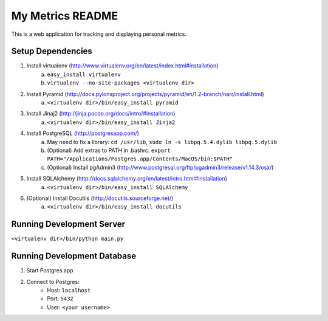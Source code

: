 ===================
 My Metrics README
===================

This is a web application for tracking and displaying personal metrics.

Setup Dependencies
==================

1. Install virtualenv (http://www.virtualenv.org/en/latest/index.html#installation)
    a. ``easy_install virtualenv``
    b. ``virtualenv --no-site-packages <virtualenv dir>``
2. Install Pyramid (http://docs.pylonsproject.org/projects/pyramid/en/1.2-branch/narr/install.html)
    a. ``<virtualenv dir>/bin/easy_install pyramid``
3. Install Jinaj2 (http://jinja.pocoo.org/docs/intro/#installation)
    a. ``<virtualenv dir>/bin/easy_install Jinja2``
4. Install PostgreSQL (http://postgresapp.com/)
    a. May need to fix a library: ``cd /usr/lib``, ``sudo ln -s libpq.5.4.dylib libpq.5.dylib``
    b. (Optional) Add extras to PATH in .bashrc: ``export PATH="/Applications/Postgres.app/Contents/MacOS/bin:$PATH"``
    c. (Optional) Install pgAdmin3 (http://www.postgresql.org/ftp/pgadmin3/release/v1.14.3/osx/)
5. Install SQLAlchemy (http://docs.sqlalchemy.org/en/latest/intro.html#installation)
    a. ``<virtualenv dir>/bin/easy_install SQLAlchemy``
6. (Optional) Install Docutils (http://docutils.sourceforge.net/)
    a. ``<virtualenv dir>/bin/easy_install docutils``
    
Running Development Server
==========================

``<virtualenv dir>/bin/python main.py``

Running Development Database
============================

1. Start Postgres.app
2. Connect to Postgres:
    - Host: ``localhost``
    - Port: ``5432``
    - User: ``<your username>``
